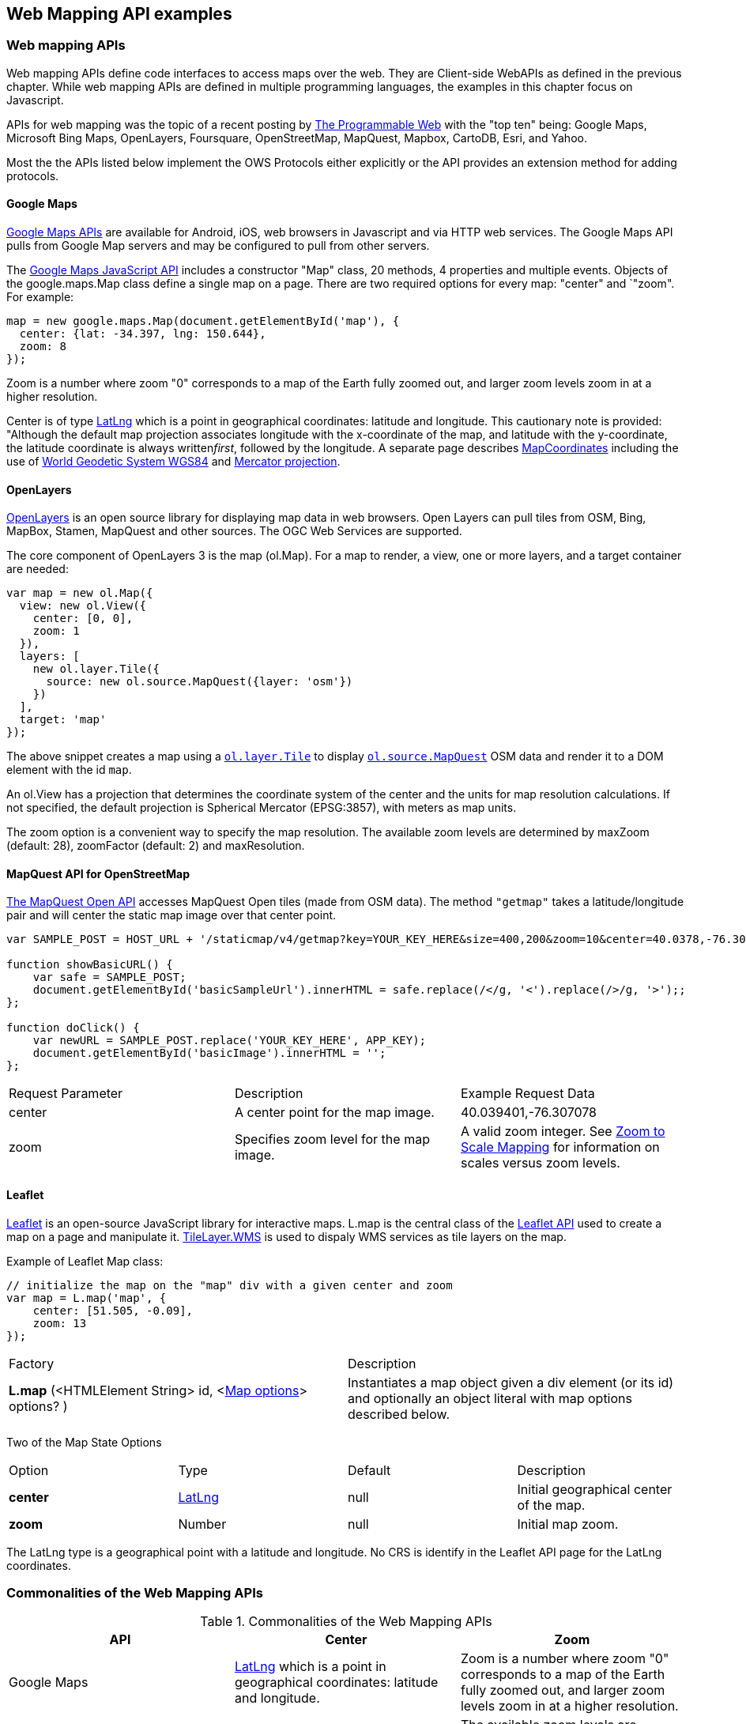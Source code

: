 == Web Mapping API examples 

=== Web mapping APIs

Web mapping APIs define code interfaces to access maps over the web.  They are Client-side WebAPIs as defined in the previous chapter.  While web mapping APIs are defined in multiple programming languages, the examples in this chapter focus on Javascript.

APIs for web mapping was the topic of a recent posting by http://www.programmableweb.com/news/top-10-mapping-apis-google-maps-microsoft-bing-maps-and-mapquest/analysis/2015/02/23[The Programmable Web] with the "top ten" being: Google Maps, Microsoft Bing Maps, OpenLayers, Foursquare, OpenStreetMap, MapQuest, Mapbox, CartoDB, Esri, and Yahoo. 

Most the the APIs listed below implement the OWS Protocols either explicitly or the API provides an extension method for adding protocols.

==== Google Maps

https://developers.google.com/maps[Google Maps APIs] are available for Android, iOS, web browsers in Javascript and via HTTP web services.  The Google Maps API pulls from Google Map servers and may be configured to pull from other servers.

The https://developers.google.com/maps/documentation/javascript/[Google Maps JavaScript API] includes a constructor "Map" class, 20 methods, 4 properties and multiple events.  Objects of the google.maps.Map class define a single map on a page. There are two required options for every map: "center" and `"zoom". For example:
----
map = new google.maps.Map(document.getElementById('map'), {  
  center: {lat: -34.397, lng: 150.644},  
  zoom: 8  
});
----

Zoom is a number where zoom "0" corresponds to a map of the Earth fully zoomed out, and larger zoom levels zoom in at a higher resolution.

Center is of type https://developers.google.com/maps/documentation/javascript/reference#LatLng[LatLng] which is a point in geographical coordinates: latitude and longitude. This cautionary note is provided: "Although the default map projection associates longitude with the x-coordinate of the map, and latitude with the y-coordinate, the latitude coordinate is always written__first__, followed by the longitude. A separate page describes https://developers.google.com/maps/documentation/javascript/maptypes#MapCoordinates[MapCoordinates] including the use of https://en.wikipedia.org/wiki/World_Geodetic_System[World Geodetic System WGS84] and  https://en.wikipedia.org/wiki/Mercator_projection[Mercator projection].



==== OpenLayers

http://openlayers.org/[OpenLayers] is an open source library for displaying map data in web browsers.  Open Layers can pull tiles from OSM, Bing, MapBox, Stamen, MapQuest and other sources. The OGC Web Services are supported.

The core component of OpenLayers 3 is the map (ol.Map). For a map to render, a view, one or more layers, and a target container are needed:

[source,java]
----
var map = new ol.Map({
  view: new ol.View({
    center: [0, 0],
    zoom: 1
  }),
  layers: [
    new ol.layer.Tile({
      source: new ol.source.MapQuest({layer: 'osm'})
    })
  ],
  target: 'map'
});
----

The above snippet creates a map using a http://openlayers.org/en/v3.13.0/apidoc/ol.layer.Tile.html[``ol.layer.Tile``] to display http://openlayers.org/en/v3.13.0/apidoc/ol.source.MapQuest.html[``ol.source.MapQuest``] OSM data and render it to a DOM element with the id ``map``.

An ol.View has a projection that determines the coordinate system of the center and the units for map resolution calculations. If not specified, the default projection is Spherical Mercator (EPSG:3857), with meters as map units.

The zoom option is a convenient way to specify the map resolution. The available zoom levels are determined by maxZoom (default: 28), zoomFactor (default: 2) and maxResolution. 

==== MapQuest API for OpenStreetMap

http://open.mapquestapi.com/staticmap/#getmap[The MapQuest Open API] accesses 
MapQuest Open tiles (made from OSM data). The method ``"getmap"`` takes a latitude/longitude pair and will center the static map image over that center point. 

[source,java]
----
var SAMPLE_POST = HOST_URL + '/staticmap/v4/getmap?key=YOUR_KEY_HERE&size=400,200&zoom=10&center=40.0378,-76.305801';

function showBasicURL() {
    var safe = SAMPLE_POST;
    document.getElementById('basicSampleUrl').innerHTML = safe.replace(/</g, '<').replace(/>/g, '>');;
};

function doClick() {
    var newURL = SAMPLE_POST.replace('YOUR_KEY_HERE', APP_KEY);
    document.getElementById('basicImage').innerHTML = '';
};
----
|=======================
| Request Parameter | Description | Example Request Data 
| center | A center point for the map image. | 40.039401,-76.307078 
| zoom | Specifies zoom level for the map image. | A valid zoom integer. See http://open.mapquestapi.com/staticmap/zoomToScale.html[Zoom to Scale Mapping] for information on scales versus zoom levels.  

|=======================

==== Leaflet

http://leafletjs.com/[Leaflet] is an open-source JavaScript library for interactive maps. L.map is the central class of the http://leafletjs.com/reference-1.0.0.html[Leaflet API] used to create a map on a page and manipulate it. http://leafletjs.com/reference-1.0.0.html#tilelayer-wms[TileLayer.WMS] is used to dispaly WMS services as tile layers on the map.

Example of Leaflet Map class:
[source,java]
----
// initialize the map on the "map" div with a given center and zoom
var map = L.map('map', {
    center: [51.505, -0.09],
    zoom: 13
});
----

|====
| Factory | Description
| **L.map** (<HTMLElement String> id, <http://leafletjs.com/reference-1.0.0.html#map-options[Map options]> options? ) | Instantiates a map object given a div element (or its id) and optionally an object literal with map options described below.
|====
  
Two of the Map State Options

|====
| Option | Type | Default | Description
| **center** | http://leafletjs.com/reference-1.0.0.html#latlng[LatLng] | null | Initial geographical center of the map.
| **zoom** | Number | null | Initial map zoom.
|====  

The LatLng type is a geographical point with a latitude and longitude.  No CRS is identify in the Leaflet API page for the LatLng coordinates.



=== Commonalities of the Web Mapping APIs

.Commonalities of the Web Mapping APIs
[options="header,footer"]
|=======================
|API|Center      |Zoom
|Google Maps    |https://developers.google.com/maps/documentation/javascript/reference#LatLng[LatLng] which is a point in geographical coordinates: latitude and longitude.    | Zoom is a number where zoom "0" corresponds to a map of the Earth fully zoomed out, and larger zoom levels zoom in at a higher resolution.
|Open Layers    |center     |The available zoom levels are determined by maxZoom (default: 28), zoomFactor (default: 2) and maxResolution.
|MapQuest for OSM    |center    |zoom
|Leaflet   | center    |zoom
|=======================




=== REST GetMap Protocols

==== Esri ArcGIS REST 

http://resources.arcgis.com/en/help/arcgis-rest-api/index.html[The ArcGIS REST API] offers resources for working within a Portal for ArcGIS implementation or within ArcGIS Online. http://resources.arcgis.com/en/help/arcgis-rest-api/index.html#/Map_Service/02r3000000w2000000/[The Map Service] offers access to contents of a map hosted on a server.  http://resources.arcgis.com/en/help/arcgis-rest-api/index.html#/Export_Map/02r3000000v7000000/[Export Map] operation is peformance on a map service resource and returns a map image.

Example Usage: Export a map. Include only the bounding box.
----
http://sampleserver1.arcgisonline.com/ArcGIS/rest/services/Specialty/ESRI_StateCityHighway_USA/MapServer/export?bbox=-127.8,15.4,-63.5,60.5=
----

Example Request Parameter in Esri ArcGIS REST

|====
| Parameter | Details
| bbox | Description: (Required) The extent (bounding box) of the exported image. Unless the bboxSR parameter has been specified, the bbox is assumed to be in the spatial reference of the map.

Syntax: <xmin>, <ymin>, <xmax>, <ymax>

Example: bbox=-104,35.6,-94.32,41

The bbox coordinates should always use a period as the decimal separator even in countries where traditionally a comma is used.
|====

==== Mapbox

https://www.mapbox.com/developers/api/[Mapbox web services] accept ``GET`` requests and support both HTTP and HTTPS. Access to Mapbox web services requires an access token, which connects API requests to an account.  

https://www.mapbox.com/developers/api/static/[Mapbox static maps] are standalone images that can be displayed on web and mobile devices. 

----
https://api.mapbox.com/v4/{mapid}/{lon},{lat},{z}/{width}x{height}.{format}?access_token=<your access token>
https://api.mapbox.com/v4/{mapid}/{overlay}/{lon},{lat},{z}/{width}x{height}.{format}?access_token=<your access token>
https://api.mapbox.com/v4/{mapid}/{overlay}/auto/{width}x{height}.{format}?access_token=<your access token>
----

----
Examples
https://api.mapbox.com/v4/mapbox.streets/-73.99,40.70,13/500x300.png?access_token=<your%20access%20token>
https://api.mapbox.com/v4/mapbox.streets/pin-s-bus+f44(-73.99,40.70,13)/-73.99,40.70,13/500x300.png?access_token=<your%20access%20token>
----

https://www.mapbox.com/developers/api/maps/#tiles[Mapbox tile maps] request a 256x256 image tile or UTFGrid for a given {mapid}. The {z}, {x}, and {y} parameters must be integer coordinates describing the tile position according to the XYZ tiling scheme. The tile {format}defaults to png but can be used to adjust the image quality, format, and scale factor.

----
https://api.mapbox.com/v4/{mapid}/{z}/{x}/{y}.{format}?access_token=<your access token>
----

----
Examples
https://api.mapbox.com/v4/mapbox.streets/0/0/0.png?access_token=<your%20access%20token>
https://api.mapbox.com/v4/mapbox.streets/0/0/0.jpg?access_token=<your%20access%20token>
https://api.mapbox.com/v4/mapbox.edf947b8/5/6/11.grid.json?access_token=<your%20access%20token>

----






